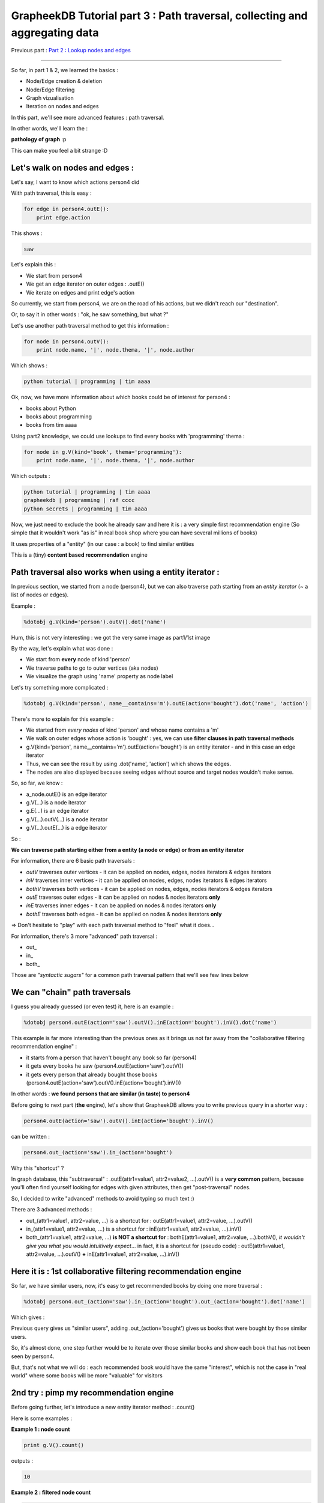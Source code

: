 GrapheekDB Tutorial part 3 : Path traversal, collecting and aggregating data
============================================================================

Previous part : `Part 2 : Lookup nodes and edges <tutorial2.rst>`_

....

So far, in part 1 & 2, we learned the basics :

- Node/Edge creation & deletion
- Node/Edge filtering
- Graph vizualisation
- Iteration on nodes and edges

In this part, we'll see more advanced features : path traversal.

In other words, we'll learn the  :

**pathology of graph** :p

This can make you feel a bit strange :D

Let's walk on nodes and edges :
-------------------------------

Let's say, I want to know which actions person4 did

With path traversal, this is easy :

.. sourcecode:: python

    for edge in person4.outE():
        print edge.action

This shows :

.. sourcecode:: python

    saw

Let's explain this :

- We start from person4
- We get an edge iterator on outer edges : .outE()
- We iterate on edges and print edge's action

So currently, we start from person4, we are on the road of his actions, but we didn't reach our "destination".

Or, to say it in other words : "ok, he saw something, but what ?"

Let's use another path traversal method to get this information :

.. sourcecode:: python

    for node in person4.outV():
        print node.name, '|', node.thema, '|', node.author

Which shows :

.. sourcecode:: python

    python tutorial | programming | tim aaaa

Ok, now, we have more information about which books could be of interest for person4 :

- books about Python
- books about programming
- books from tim aaaa

Using part2 knowledge, we could use lookups to find every books with 'programming' thema :

.. sourcecode:: python

    for node in g.V(kind='book', thema='programming'):
        print node.name, '|', node.thema, '|', node.author

Which outputs :

.. sourcecode:: python

    python tutorial | programming | tim aaaa
    grapheekdb | programming | raf cccc
    python secrets | programming | tim aaaa

Now, we just need to exclude the book he already saw and here it is : a very simple first recommendation engine (So simple that it wouldn't work "as is" in real book shop where you can have several millions of books)

It uses properties of a "entity" (in our case : a book) to find similar entities

This is a (tiny) **content based recommendation** engine

Path traversal also works when using a entity iterator :
--------------------------------------------------------

In previous section, we started from a node (person4), but we can also traverse path starting from an *entity iterator* (~ a list of nodes or edges).

Example :

.. sourcecode:: python

    %dotobj g.V(kind='person').outV().dot('name')

.. image:: https://bitbucket.org/nidusfr/grapheekdb/raw/default/docs/img/graph1.png
   :width: 100%

Hum, this is not very interesting : we got the very same image as part1/1st image

By the way, let's explain what was done :

- We start from **every** node of kind 'person'
- We traverse paths to go to outer vertices (aka nodes)
- We visualize the graph using 'name' property as node label

Let's try something more complicated :

.. sourcecode:: python

    %dotobj g.V(kind='person', name__contains='m').outE(action='bought').dot('name', 'action')

.. image:: https://bitbucket.org/nidusfr/grapheekdb/raw/default/docs/img/graph10.png
   :width: 80%

There's more to explain for this example :

- We started from *every nodes* of kind 'person' and whose name contains a 'm'
- We walk on outer edges whose action is 'bought' : yes, we can use **filter clauses in path traversal methods**
- g.V(kind='person', name__contains='m').outE(action='bought') is an entity iterator - and in this case an edge iterator
- Thus, we can see the result by using .dot('name', 'action') which shows the edges.
- The nodes are also displayed because seeing edges without source and target nodes wouldn't make sense.

So, so far, we know :

- a_node.outE() is an edge iterator
- g.V(...) is a node iterator
- g.E(...) is an edge iterator
- g.V(...).outV(...) is a node iterator
- g.V(...).outE(...) is a edge iterator

So :

**We can traverse path starting either from a entity (a node or edge) or from an entity iterator**

For information, there are 6 basic path traversals :

- *outV* traverses outer vertices - it can be applied on nodes, edges, nodes iterators & edges iterators
- *inV* traverses inner vertices - it can be applied on nodes, edges, nodes iterators & edges iterators
- *bothV* traverses both vertices - it can be applied on nodes, edges, nodes iterators & edges iterators
- *outE* traverses outer edges - it can be applied on nodes & nodes iterators **only**
- *inE* traverses inner edges - it can be applied on nodes & nodes iterators **only**
- *bothE* traverses both edges - it can be applied on nodes & nodes iterators **only**

=> Don't hesitate to "play" with each path traversal method to "feel" what it does...

For information, there's 3 more "advanced" path traversal :

- out\_
- in\_
- both\_

Those are *"syntactic sugars"* for a common path traversal pattern that we'll see few lines below

We can "chain" path traversals
------------------------------

I guess you already guessed (or even test) it, here is an example :

.. sourcecode:: python

    %dotobj person4.outE(action='saw').outV().inE(action='bought').inV().dot('name')

.. image:: https://bitbucket.org/nidusfr/grapheekdb/raw/default/docs/img/graph11.png
   :width: 30%

This example is far more interesting than the previous ones as it brings us not far away from the "collaborative filtering recommendation engine" :

- it starts from a person that haven't bought any book so far (person4)
- it gets every books he saw (person4.outE(action='saw').outV())
- it gets every person that already bought those books (person4.outE(action='saw').outV().inE(action='bought').inV())

In other words : **we found persons that are similar (in taste) to person4**

Before going to next part (**the** engine), let's show that GrapheekDB allows you to write previous query in a shorter way :

.. sourcecode:: python

    person4.outE(action='saw').outV().inE(action='bought').inV()

can be written :

.. sourcecode:: python

    person4.out_(action='saw').in_(action='bought')

Why this "shortcut" ?

In graph database, this "subtraversal" : .outE(attr1=value1, attr2=value2, ...).outV() is a **very common** pattern, because you'll often find yourself looking for edges with given attributes, then get "post-traversal" nodes.

So, I decided to write "advanced" methods to avoid typing so much text :)

There are 3 advanced methods :

- out_(attr1=value1, attr2=value, ...) is a shortcut for : outE(attr1=value1, attr2=value, ...).outV()
- in_(attr1=value1, attr2=value, ...) is a shortcut for : inE(attr1=value1, attr2=value, ...).inV()
- both_(attr1=value1, attr2=value, ...) **is NOT a shortcut for** : bothE(attr1=value1, attr2=value, ...).bothV(), *it wouldn't give you what you would intuitively expect*... in fact, it is a shortcut for (pseudo code) : outE(attr1=value1, attr2=value, ...).outV() **+** inE(attr1=value1, attr2=value, ...).inV()

Here it is : 1st collaborative filtering recommendation engine
--------------------------------------------------------------

So far, we have similar users, now, it's easy to get recommended books by doing one more traversal :

.. sourcecode:: python

    %dotobj person4.out_(action='saw').in_(action='bought').out_(action='bought').dot('name')

Which gives :

.. image:: https://bitbucket.org/nidusfr/grapheekdb/raw/default/docs/img/graph12.png
   :width: 100%

Previous query gives us "similar users", adding .out_(action='bought') gives us books that were bought by those similar users.

So, it's almost done, one step further would be to iterate over those similar books and show each book that has not been seen by person4.

But, that's not what we will do : each recommended book would have the same "interest", which is not the case in "real world" where some books will be more "valuable" for visitors

2nd try : pimp my recommendation engine
---------------------------------------

Before going further, let's introduce a new entity iterator method : .count()

Here is some examples :

**Example 1 : node count**

.. sourcecode:: python

    print g.V().count()

outputs :

.. sourcecode:: python

    10

**Example 2 : filtered node count**

.. sourcecode:: python

    print g.V(kind='book').count()

outputs :

.. sourcecode:: python

    6

**Let's try this new iterator method on our recommandation query :**

.. sourcecode:: python

    print person4.out_(action='saw').in_(action='bought').out_(action='bought').count()

Which should output :

.. sourcecode:: python

    7

At this step, you may think **"this graph database is totally crappy"** because the previous image showed us :

.. image:: https://bitbucket.org/nidusfr/grapheekdb/raw/default/docs/img/graph12.png
   :width: 100%

And obviously, we can only see 5 nodes and not 7 !!!

Well, in fact, **this is not a bug, this is a feature**, let's see again the complete graph and our query :

**Graph :**

.. image:: https://bitbucket.org/nidusfr/grapheekdb/raw/default/docs/img/graph4.png
   :width: 100%

**Query :**

.. sourcecode:: python

    person4.out_(action='saw').in_(action='bought').out_(action='bought')

I will "manually" traverse some path :

- I start from person4 (joe zzzz)
- I go to "python tutorial"
- I go to "sam wwww"
- I go to "grapheekdb"

another one :

- I start from person4
- I go to "python tutorial"
- I go to "luc yyyy"
- I go to "grapheekdb"

HEY, "grapheekdb" book has been reached two times !

By trying another paths, you'll see that :

- it is also the case for "python tutorial"
- the 3 other nodes are reached only once

Ok, so now, the "7" result can be explained :

- "grapheekdb" is reached 2 times
- "python tutorial" is reached 2 times
- "python secrets" is reached 1 time
- "rst the hard way" is reached 1 time
- "cooking a python" is reached 1 time

And 2 + 2 + 1 + 1 + 1 = 7

To see it even more clearly, instead of vizualising the graph, we can iterate and print book's names :

.. sourcecode:: python

    for book in person4.out_(action='saw').in_(action='bought').out_(action='bought'):
        print book.name

which outputs :

.. sourcecode:: python

    python tutorial
    grapheekdb
    python secrets
    python tutorial
    grapheekdb
    cooking a python
    rst the hard way



This is a **really important result** as it will allow us to sort "final nodes" by using number of occurence for each book, and you know what ? there's a method for that :

.. sourcecode:: python

    for item in person4.out_(action='saw').in_(action='bought').out_(action='bought').sum():
        print item

which should output :

.. sourcecode:: python

    (<node id:0 data:{'kind': 'book', 'name': 'python tutorial', 'thema': 'programming', 'author': 'tim aaaa'}>, 2)
    (<node id:2 data:{'kind': 'book', 'name': 'grapheekdb', 'thema': 'programming', 'author': 'raf cccc'}>, 2)
    (<node id:3 data:{'kind': 'book', 'name': 'python secrets', 'thema': 'programming', 'author': 'tim aaaa'}>, 1)
    (<node id:4 data:{'kind': 'book', 'name': 'cooking a python', 'thema': 'cooking', 'author': 'tom bbbb'}>, 1)
    (<node id:5 data:{'kind': 'book', 'name': 'rst the hard way', 'thema': 'documentation', 'author': 'raf cccc'}>, 1)

Explain this :

- .sum() returns on ordered (descending on occurence number) list of pair
- 1st item of the pair is an entity (in our case : a node)
- 2nd item of the pair is the number of occurences

As is, previous output gave *too much information*, let's write code again to get a simpler output :

.. sourcecode:: python

    for book, occ in person4.out_(action='saw').in_(action='bought').out_(action='bought').sum():
        print book.name, '-->', occ, 'occurence(s)'

which should output :

.. sourcecode:: python

    python tutorial --> 2 occurence(s)
    grapheekdb --> 2 occurence(s)
    python secrets --> 1 occurence(s)
    cooking a python --> 1 occurence(s)
    rst the hard way --> 1 occurence(s)

Let's finalize our recommendation engine
----------------------------------------

Let's write some helper functions :

.. sourcecode:: python

    def get_or_create_person(g, name):
        try:
            person = g.V(name=name, kind='person').next()  # next iterator item
        except StopIteration:
            person = g.add_node(kind='person', name=name)
        return person

    def person_saw_book(g, person, book):
        # I assume person and book are nodes
        g.add_edge(person, book, action='saw')

Implement our algorithm :

.. sourcecode:: python

    def recommend_books(person, count=5):
        return person.out_(action='saw').in_(action='bought').out_(action='bought').sum()[:count]

Now, each time a new user registers our online book shop, we create a node for him :

.. sourcecode:: python

    get_or_create_person(g, name)

Each time, he visits a book page, save this information :

.. sourcecode:: python

    person_saw_book(g, person, book)

And immediately trigger the recommendation algorithm :

.. sourcecode:: python

    recommended_books = recommend_books(person)
    for book, _ in recommended_books
        # display book with your favorite Web Framework [...]

**To go further**

There are some cases where you don't want to get duplicated entities in results, in those cases, just .dedup :

.. sourcecode:: python

    for book in person4.out_(action='saw').in_(action='bought').out_(action='bought').dedup():
        print book

If we just want to get properties, we can write :

.. sourcecode:: python

    print person4.out_(action='saw').in_(action='bought').out_(action='bought').dedup().data()

Try it...

And there are other cases where you are not interested in getting number of occurences : you just want a "probability" (or proportion) of occurence. In this case, you can use .percent method instead of .sum method :

.. sourcecode:: python

    print person4.out_(action='saw').in_(action='bought').out_(action='bought').percent()

And now for something completely different
------------------------------------------

There's something more we can do during path traversal : we can give aliases to some "steps".

I'll use the base query of the recommandation engine :

.. sourcecode:: python

    person4.out_(action='saw').in_(action='bought').out_(action='bought')

And add some **aliases** :

.. sourcecode:: python

    person4.aka('x').out_(action='saw').in_(action='bought').aka('y').out_(action='bought').aka('y')

(aka stands for "also known as")

If we run this code, it seems nothing changed, but let's **add the .collect method** :

.. sourcecode:: python

    person4.aka('x').out_(action='saw').in_(action='bought').aka('y').out_(action='bought').aka('y').collect('x', 'y', 'z')

And let's iterate over the result :

.. sourcecode:: python

    for original_person, similar_person, book in person4.aka('x').out_(action='saw').in_(action='bought').aka('y').out_(action='bought').aka('z').collect('x', 'y', 'z'):
        print original_person.name, '- is similar to -', similar_person.name, '- who bought -', book.name

this outputs :

.. sourcecode:: python

    joe zzzz - is similar to - sam wwww - who bought - python tutorial
    joe zzzz - is similar to - sam wwww - who bought - grapheekdb
    joe zzzz - is similar to - sam wwww - who bought - python secrets
    joe zzzz - is similar to - luc yyyy - who bought - python tutorial
    joe zzzz - is similar to - luc yyyy - who bought - grapheekdb
    joe zzzz - is similar to - luc yyyy - who bought - cooking a python
    joe zzzz - is similar to - luc yyyy - who bought - rst the hard way

I think you'll find those features of 'aliasing' and 'collecting' quite useful:

- It allows us to collect data during our traversals
- The resulting list helps to understand why our recommendation engine is working :)
- And you can also see that GrapheekDB is doing "depth first search" (DFS)

Part 3 summary :
----------------

- We learned graph pathology
- We saw how to implement several recommendation engine by using path traversal, sum and percent methods

The next parts will show :

- How to scale our app by using indexes and performance tips (`part 4 <tutorial4.rst>`_)
- How to use GrapheekDB in a client/server configuration (`part 5 <tutorial5.rst>`_)

....

Next part : `Part 4 : Scaling our app : indexes, performance tips <tutorial4.rst>`_
